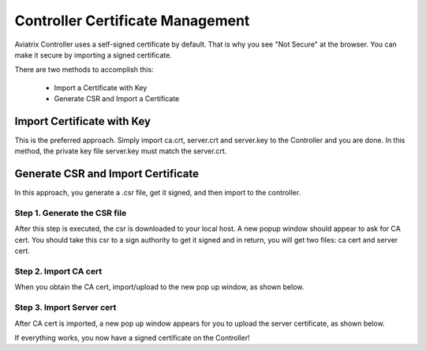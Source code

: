 .. meta::
   :description: controller Certificate Management
   :keywords: Controller Certificate Management 

###################################
Controller Certificate Management
###################################

Aviatrix Controller uses a self-signed certificate by default. That is why you see "Not Secure" 
at the browser. You can make it secure by importing a signed certificate. 

There are two methods to accomplish this: 

 - Import a Certificate with Key  
 - Generate CSR and Import a Certificate

Import Certificate with Key
-----------------------------

This is the preferred approach. Simply import ca.crt, server.crt and server.key to the Controller and 
you are done. In this method, the private key file server.key must match the server.crt. 

Generate CSR and Import Certificate
-------------------------------------

In this approach, you generate a .csr file, get it signed, and then import to the controller. 

Step 1. Generate the CSR file
^^^^^^^^^^^^^^^^^^^^^^^^^^^^^^^^^

|gen_csr|

After this step is executed, the csr is downloaded to your local host. A new popup window should
appear to ask for CA cert. You should take this csr to a sign 
authority to get it signed and in return, you will get two files: ca cert and server cert. 

Step 2. Import CA cert
^^^^^^^^^^^^^^^^^^^^^^^^^

When you obtain the CA cert, import/upload to the new pop up window, as shown below. 

|ca.crt|

Step 3. Import Server cert
^^^^^^^^^^^^^^^^^^^^^^^^^^^^^

After CA cert is imported, a new pop up window appears for you to upload the server certificate, 
as shown below. 

|server_crt|

If everything works, you now have a signed certificate on the Controller!







.. |gen_csr| image::  controller_certificate_media/gen_csr.png
    :scale: 30%

.. |ca.crt| image::  controller_certificate_media/ca.crt.png
    :scale: 30%

.. |server_crt| image::  controller_certificate_media/server_crt.png
    :scale: 30%

.. |imageRestoreAWS| image::  controller_backup_media/backup_restore_restore_aws.png

.. |S3Create| image:: controller_backup_media/S3Create.png
.. |S3Properties| image:: controller_backup_media/S3Properties.png
    :scale: 30%
.. |S3SelectDefaultEncryption| image:: controller_backup_media/S3SelectDefaultEncryption.png
      :scale: 25%
.. |S3SelectEncryption| image:: controller_backup_media/S3SelectEncryption.png
      :scale: 25%
.. |KMSKeyCreate| image:: controller_backup_media/KMSKeyCreate.png
      :scale: 30%
      :align: middle
.. |KMSKeyAddUser| image:: controller_backup_media/KMSKeyAddUser.png
      :scale: 30%
      :align: middle

.. disqus::
	  
